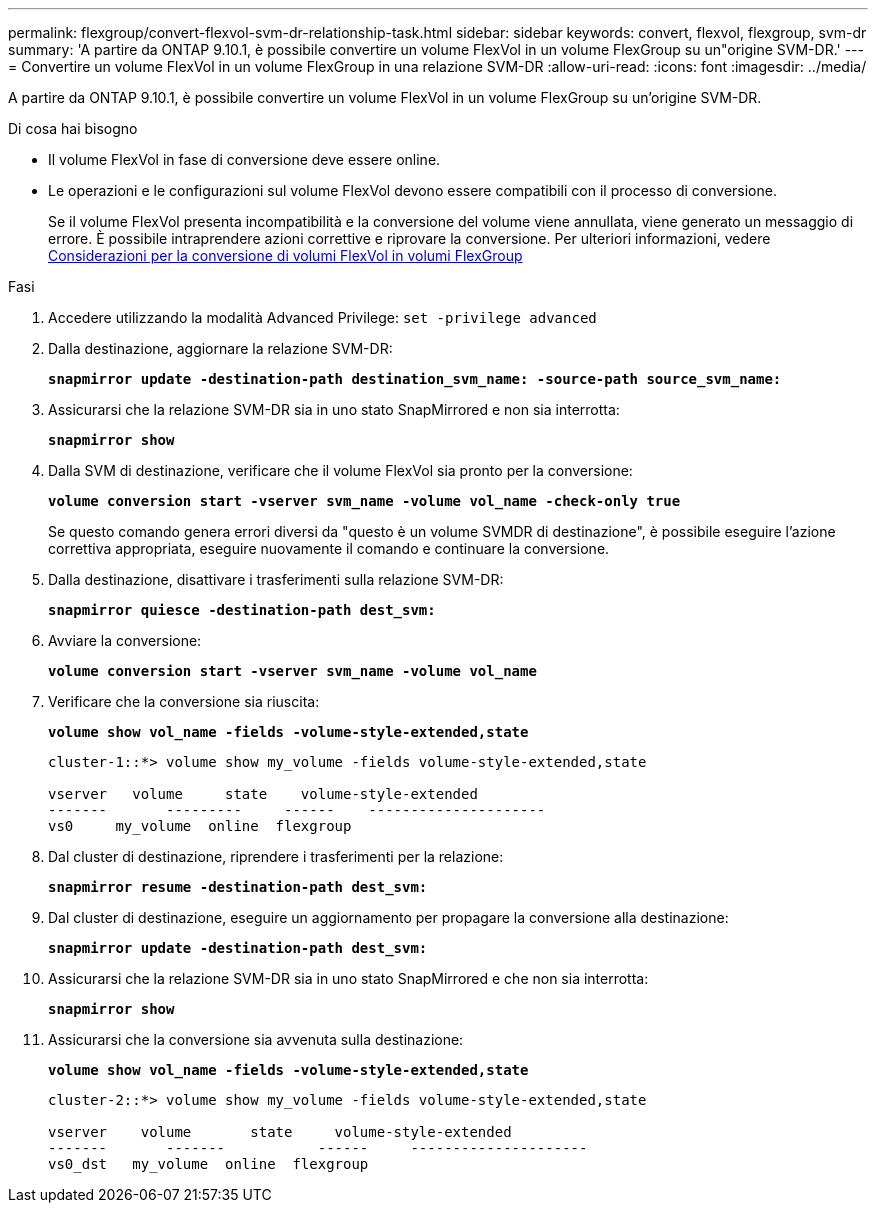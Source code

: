 ---
permalink: flexgroup/convert-flexvol-svm-dr-relationship-task.html 
sidebar: sidebar 
keywords: convert, flexvol, flexgroup, svm-dr 
summary: 'A partire da ONTAP 9.10.1, è possibile convertire un volume FlexVol in un volume FlexGroup su un"origine SVM-DR.' 
---
= Convertire un volume FlexVol in un volume FlexGroup in una relazione SVM-DR
:allow-uri-read: 
:icons: font
:imagesdir: ../media/


[role="lead"]
A partire da ONTAP 9.10.1, è possibile convertire un volume FlexVol in un volume FlexGroup su un'origine SVM-DR.

.Di cosa hai bisogno
* Il volume FlexVol in fase di conversione deve essere online.
* Le operazioni e le configurazioni sul volume FlexVol devono essere compatibili con il processo di conversione.
+
Se il volume FlexVol presenta incompatibilità e la conversione del volume viene annullata, viene generato un messaggio di errore. È possibile intraprendere azioni correttive e riprovare la conversione. Per ulteriori informazioni, vedere xref:convert-flexvol-concept.html[Considerazioni per la conversione di volumi FlexVol in volumi FlexGroup]



.Fasi
. Accedere utilizzando la modalità Advanced Privilege: `set -privilege advanced`
. Dalla destinazione, aggiornare la relazione SVM-DR:
+
`*snapmirror update -destination-path destination_svm_name: -source-path source_svm_name:*`

. Assicurarsi che la relazione SVM-DR sia in uno stato SnapMirrored e non sia interrotta:
+
`*snapmirror show*`

. Dalla SVM di destinazione, verificare che il volume FlexVol sia pronto per la conversione:
+
`*volume conversion start -vserver svm_name -volume vol_name -check-only true*`

+
Se questo comando genera errori diversi da "questo è un volume SVMDR di destinazione", è possibile eseguire l'azione correttiva appropriata, eseguire nuovamente il comando e continuare la conversione.

. Dalla destinazione, disattivare i trasferimenti sulla relazione SVM-DR:
+
`*snapmirror quiesce -destination-path dest_svm:*`

. Avviare la conversione:
+
`*volume conversion start -vserver svm_name -volume vol_name*`

. Verificare che la conversione sia riuscita:
+
`*volume show vol_name -fields -volume-style-extended,state*`

+
[listing]
----
cluster-1::*> volume show my_volume -fields volume-style-extended,state

vserver   volume     state    volume-style-extended
-------       ---------     ------    ---------------------
vs0     my_volume  online  flexgroup
----
. Dal cluster di destinazione, riprendere i trasferimenti per la relazione:
+
`*snapmirror resume -destination-path dest_svm:*`

. Dal cluster di destinazione, eseguire un aggiornamento per propagare la conversione alla destinazione:
+
`*snapmirror update -destination-path dest_svm:*`

. Assicurarsi che la relazione SVM-DR sia in uno stato SnapMirrored e che non sia interrotta:
+
`*snapmirror show*`

. Assicurarsi che la conversione sia avvenuta sulla destinazione:
+
`*volume show vol_name -fields -volume-style-extended,state*`

+
[listing]
----
cluster-2::*> volume show my_volume -fields volume-style-extended,state

vserver    volume       state     volume-style-extended
-------       -------           ------     ---------------------
vs0_dst   my_volume  online  flexgroup
----

